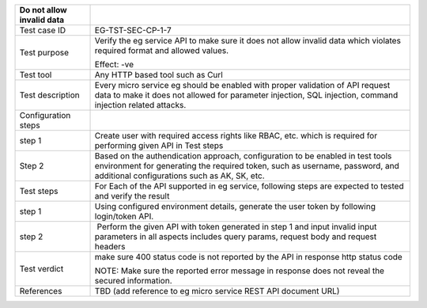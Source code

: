 +---------------------------+-----------------------------------------+
| Do not allow invalid data |                                         |
+===========================+=========================================+
| Test case ID              | EG-TST-SEC-CP-1-7                       |
+---------------------------+-----------------------------------------+
| Test purpose              | Verify the eg service API to make sure  |
|                           | it does not allow invalid data which    |
|                           | violates required format and allowed    |
|                           | values.                                 |
|                           |                                         |
|                           | Effect: -ve                             |
+---------------------------+-----------------------------------------+
| Test tool                 | Any HTTP based tool such as Curl        |
+---------------------------+-----------------------------------------+
| Test description          | Every micro service eg should be        |
|                           | enabled with proper validation of API   |
|                           | request data to make it does not        |
|                           | allowed for parameter injection, SQL    |
|                           | injection, command injection related    |
|                           | attacks.                                |
+---------------------------+-----------------------------------------+
| Configuration steps       |                                         |
+---------------------------+-----------------------------------------+
| step 1                    | Create user with required access rights |
|                           | like RBAC, etc. which is required for   |
|                           | performing given API in Test steps      |
+---------------------------+-----------------------------------------+
| Step 2                    | Based on the authendication approach,   |
|                           | configuration to be enabled in test     |
|                           | tools environment for generating the    |
|                           | required token, such as username,       |
|                           | password, and additional configurations |
|                           | such as AK, SK, etc.                    |
+---------------------------+-----------------------------------------+
| Test steps                | For Each of the API supported in eg     |
|                           | service, following steps are expected   |
|                           | to tested and verify the result         |
+---------------------------+-----------------------------------------+
| step 1                    | Using configured environment details,   |
|                           | generate the user token by following    |
|                           | login/token API.                        |
+---------------------------+-----------------------------------------+
| step 2                    |  Perform the given API with token       |
|                           | generated in step 1 and input invalid   |
|                           | input parameters in all aspects         |
|                           | includes query params, request body and |
|                           | request headers                         |
+---------------------------+-----------------------------------------+
| Test verdict              | make sure 400 status code is not        |
|                           | reported by the API in response http    |
|                           | status code                             |
|                           |                                         |
|                           | NOTE: Make sure the reported error      |
|                           | message in response does not reveal the |
|                           | secured information.                    |
+---------------------------+-----------------------------------------+
| References                | TBD (add reference to eg micro service  |
|                           | REST API document URL)                  |
+---------------------------+-----------------------------------------+